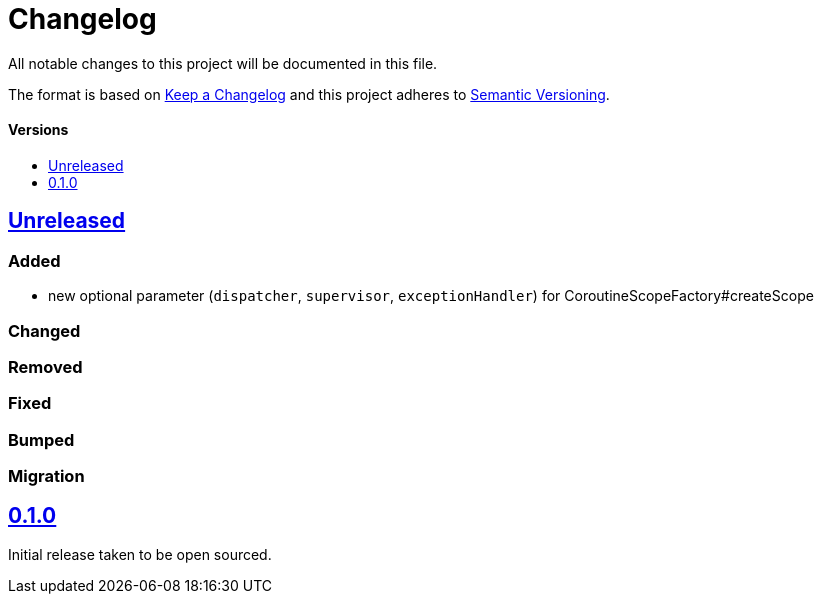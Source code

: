 = Changelog
:toc: macro
:toclevels: 1
:toc-title:

All notable changes to this project will be documented in this file.

The format is based on http://keepachangelog.com/en/1.0.0/[Keep a Changelog]
and this project adheres to http://semver.org/spec/v2.0.0.html[Semantic Versioning].

[discrete]
==== Versions
toc::[]

== https://github.com/d4l-data4life/hc-coroutine-util-sdk-kmp/compare/0.1.0...main[Unreleased]

=== Added

* new optional parameter (`dispatcher`, `supervisor`, `exceptionHandler`) for CoroutineScopeFactory#createScope

=== Changed

=== Removed

=== Fixed

=== Bumped

=== Migration


== https://github.com/d4l-data4life/hc-coroutine-util-sdk-kmp/compare/vß.1.0[0.1.0]

Initial release taken to be open sourced.
